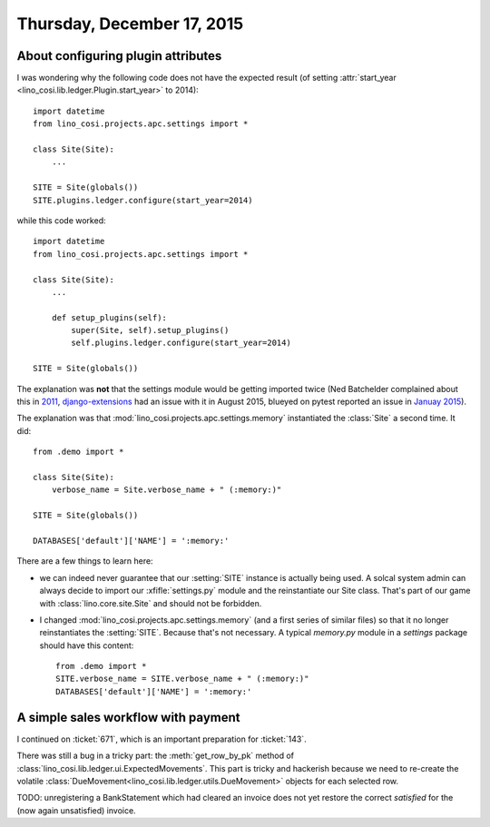 ===========================
Thursday, December 17, 2015
===========================

About configuring plugin attributes
===================================

I was wondering why the following code does not have the expected
result (of setting :attr:`start_year <lino_cosi.lib.ledger.Plugin.start_year>`
to 2014)::

    import datetime
    from lino_cosi.projects.apc.settings import *

    class Site(Site):
        ...

    SITE = Site(globals())
    SITE.plugins.ledger.configure(start_year=2014)
    
while this code worked::

    import datetime
    from lino_cosi.projects.apc.settings import *

    class Site(Site):
        ...

        def setup_plugins(self):
            super(Site, self).setup_plugins()
            self.plugins.ledger.configure(start_year=2014)

    SITE = Site(globals())

The explanation was **not** that the settings module would be getting
imported twice (Ned Batchelder complained about this in `2011
<http://nedbatchelder.com/blog/201112/duplicitous_django_settings.html>`_,
`django-extensions
<https://github.com/django-extensions/django-extensions/issues/712>`_
had an issue with it in August 2015, blueyed on pytest reported an
issue in `Januay 2015
<https://github.com/pytest-dev/pytest-django/issues/75>`_).

The explanation was that :mod:`lino_cosi.projects.apc.settings.memory`
instantiated the :class:`Site` a second time. It did::

    from .demo import *

    class Site(Site):
        verbose_name = Site.verbose_name + " (:memory:)"

    SITE = Site(globals())

    DATABASES['default']['NAME'] = ':memory:'

There are a few things to learn here:

- we can indeed never guarantee that our :setting:`SITE` instance is
  actually being used. A solcal system admin can always decide to
  import our :xfifle:`settings.py` module and the reinstantiate our
  Site class. That's part of our game with
  :class:`lino.core.site.Site` and should not be forbidden.

- I changed :mod:`lino_cosi.projects.apc.settings.memory` (and a first
  series of similar files) so that it no longer reinstantiates the
  :setting:`SITE`.  Because that's not necessary.
  A typical `memory.py` module in a `settings`
  package should have this content::

    from .demo import *
    SITE.verbose_name = SITE.verbose_name + " (:memory:)"
    DATABASES['default']['NAME'] = ':memory:'


A simple sales workflow with payment
====================================

I continued on :ticket:`671`, which is an important preparation for
:ticket:`143`.

There was still a bug in a tricky part: the :meth:`get_row_by_pk`
method of :class:`lino_cosi.lib.ledger.ui.ExpectedMovements`. This
part is tricky and hackerish because we need to re-create the volatile
:class:`DueMovement<lino_cosi.lib.ledger.utils.DueMovement>` objects
for each selected row.

TODO: unregistering a BankStatement which had cleared an invoice does
not yet restore the correct `satisfied` for the (now again
unsatisfied) invoice.

